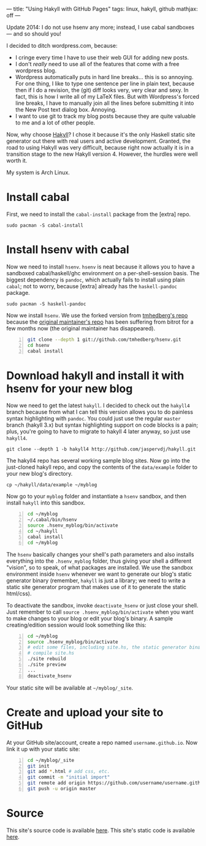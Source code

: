 ---
title: "Using Hakyll with GitHub Pages"
tags: linux, hakyll, github
mathjax: off
---

#+STARTUP: indent showall
#+OPTIONS: ^:nil

Update 2014: I do not use hsenv any more; instead, I use cabal sandboxes
--- and so should you!

I decided to ditch wordpress.com, because:

- I cringe every time I have to use their web GUI for adding new posts.
- I don't /really/ need to use all of the features that come with a free
  wordpress blog.
- Wordpress automatically puts in hard line breaks... this is so
  annoying. For one thing, I like to type one sentence per line in plain
  text, because then if I do a revision, the (git) diff looks very, very
  clear and sexy. In fact, this is how I write all of my LaTeX files.
  But with Wordpress's forced line breaks, I have to manually join all
  the lines before submitting it into the New Post text dialog box.
  Annoying.
- I want to use git to track my blog posts because they are quite
  valuable to me and a lot of other people.

Now, why choose [[http://jaspervdj.be/hakyll/][Hakyll]]? I chose it
because it's the only Haskell static site generator out there with real
users and active development. Granted, the road to using Hakyll was very
difficult, because right now actually it is in a transition stage to the
new Hakyll version 4. However, the hurdles were well worth it.

My system is Arch Linux.

* Install cabal
   :PROPERTIES:
   :CUSTOM_ID: install-cabal
   :END:

First, we need to install the =cabal-install= package from the [extra]
repo.

#+BEGIN_EXAMPLE
  sudo pacman -S cabal-install
#+END_EXAMPLE

* Install hsenv with cabal
   :PROPERTIES:
   :CUSTOM_ID: install-hsenv-with-cabal
   :END:

Now we need to install =hsenv=. =hsenv= is neat because it allows you to
have a sandboxed cabal/haskell/ghc environment on a per-shell-session
basis. The biggest dependency is =pandoc=, which actually fails to
install using plain =cabal=; not to worry, because [extra] already has
the =haskell-pandoc= package.

#+BEGIN_EXAMPLE
  sudo pacman -S haskell-pandoc
#+END_EXAMPLE

Now we install =hsenv=. We use the forked version from
[[https://github.com/tmhedberg/hsenv][tmhedberg's repo]] because the
[[https://github.com/Paczesiowa/hsenv][original maintainer's repo]] has
been suffering from bitrot for a few months now (the original maintainer
has disappeared).

#+BEGIN_SRC sh -n
  git clone --depth 1 git://github.com/tmhedberg/hsenv.git
  cd hsenv
  cabal install
#+END_SRC

* Download hakyll and install it with hsenv for your new blog
   :PROPERTIES:
   :CUSTOM_ID: download-hakyll-and-install-it-with-hsenv-for-your-new-blog
   :END:

Now we need to get the latest =hakyll=. I decided to check out the
=hakyll4= branch because from what I can tell this version allows you to
do painless syntax highlighting with =pandoc=. You could just use the
regular =master= branch (hakyll 3.x) but syntax highlighting support on
code blocks is a pain; plus, you're going to have to migrate to hakyll 4
later anyway, so just use =hakyll4=.

#+BEGIN_EXAMPLE
  git clone --depth 1 -b hakyll4 http://github.com/jaspervdj/hakyll.git
#+END_EXAMPLE

The hakyll4 repo has several working sample blog sites. Now go into the
just-cloned hakyll repo, and copy the contents of the =data/example=
folder to your new blog's directory.

#+BEGIN_EXAMPLE
  cp ~/hakyll/data/example ~/myblog
#+END_EXAMPLE

Now go to your =myblog= folder and instantiate a =hsenv= sandbox, and
then install =hakyll= into this sandbox.

#+BEGIN_SRC sh -n
  cd ~/myblog
  ~/.cabal/bin/hsenv
  source .hsenv_myblog/bin/activate
  cd ~/hakyll
  cabal install
  cd ~/myblog
#+END_SRC

The =hsenv= basically changes your shell's path parameters and also
installs everything into the =.hsenv_myblog= folder, thus giving your
shell a different "vision", so to speak, of what packages are installed.
We use the sandbox environment inside =hsenv= whenever we want to
generate our blog's static generator binary (remember, =hakyll= is just
a library; we need to write a static site generator program that makes
use of it to generate the static html/css).

To deactivate the sandbox, invoke =deactivate_hsenv= or just close your
shell. Just remember to call =source .hsenv_myblog/bin/activate= when
you want to make changes to your blog or edit your blog's binary. A
sample creating/edition session would look something like this:

#+BEGIN_SRC sh -n
  cd ~/myblog
  source .hsenv_myblog/bin/activate
  # edit some files, including site.hs, the static generator binary
  # compile site.hs
  ./site rebuild
  ./site preview
  ...
  deactivate_hsenv
#+END_SRC

Your static site will be available at =~/myblog/_site=.

* Create and upload your site to GitHub
   :PROPERTIES:
   :CUSTOM_ID: create-and-upload-your-site-to-github
   :END:

At your GitHub site/account, create a repo named =username.github.io=.
Now link it up with your static site:

#+BEGIN_SRC sh -n
  cd ~/myblog/_site
  git init
  git add *.html # add css, etc.
  git commit -m "initial import"
  git remote add origin https://github.com/username/username.github.io.git
  git push -u origin master
#+END_SRC

* Source
   :PROPERTIES:
   :CUSTOM_ID: source
   :END:

This site's source code is available [[https://github.com/listx/listx_blog][here]]. This site's static code is available [[https://github.com/listx/listx.github.io][here]].
